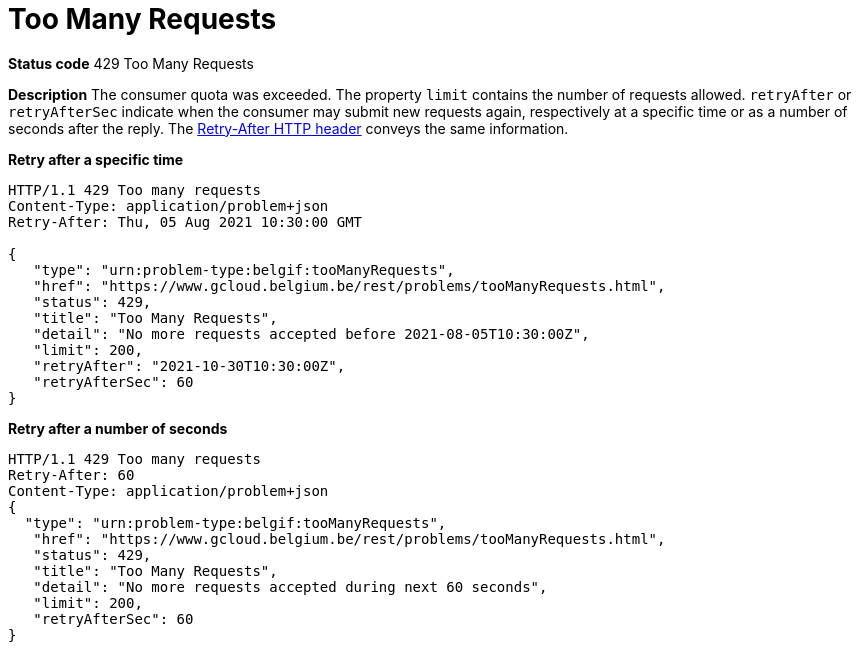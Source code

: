 = Too Many Requests
:nofooter:

*Status code* 429 Too Many Requests

*Description* The consumer quota was exceeded.
The property `limit` contains the number of requests allowed.
`retryAfter` or `retryAfterSec` indicate when the consumer may submit new requests again, respectively at a specific time or as a number of seconds after the reply.
The https://developer.mozilla.org/en-US/docs/Web/HTTP/Headers/Retry-After[Retry-After HTTP header] conveys the same information.

*Retry after a specific time*
```
HTTP/1.1 429 Too many requests
Content-Type: application/problem+json
Retry-After: Thu, 05 Aug 2021 10:30:00 GMT

{
   "type": "urn:problem-type:belgif:tooManyRequests",
   "href": "https://www.gcloud.belgium.be/rest/problems/tooManyRequests.html",
   "status": 429,
   "title": "Too Many Requests",
   "detail": "No more requests accepted before 2021-08-05T10:30:00Z",
   "limit": 200,
   "retryAfter": "2021-10-30T10:30:00Z",
   "retryAfterSec": 60
}
```

*Retry after a number of seconds* 
```
HTTP/1.1 429 Too many requests
Retry-After: 60
Content-Type: application/problem+json
{
  "type": "urn:problem-type:belgif:tooManyRequests",
   "href": "https://www.gcloud.belgium.be/rest/problems/tooManyRequests.html",
   "status": 429,
   "title": "Too Many Requests",
   "detail": "No more requests accepted during next 60 seconds",
   "limit": 200,
   "retryAfterSec": 60
}
```
